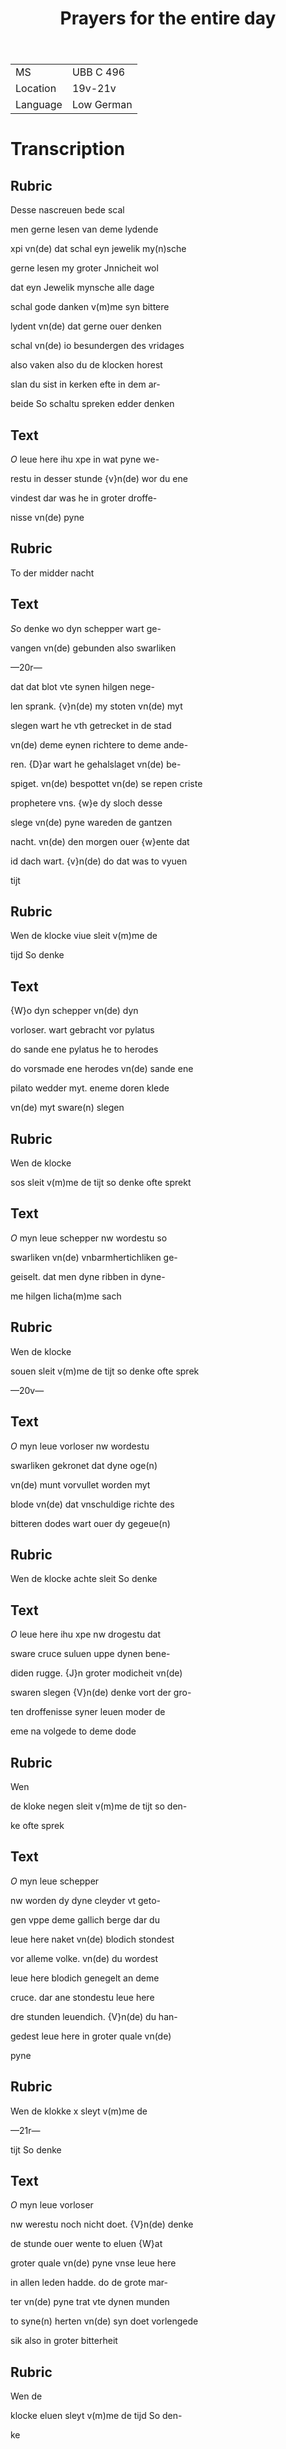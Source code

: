 #+TITLE: Prayers for the entire day
| MS       | UBB C 496  |
| Location | 19v-21v    |
| Language | Low German |

* Transcription
** Rubric
Desse nascreuen bede scal

men gerne lesen van deme lydende

xpi vn(de) dat schal eyn jewelik my(n)sche

gerne lesen my groter Jnnicheit wol

dat eyn Jewelik mynsche alle dage

schal gode danken v(m)me syn bittere

lydent vn(de) dat gerne ouer denken

schal vn(de) io besundergen des vridages

also vaken also du de klocken horest

slan du sist in kerken efte in dem ar-

beide So schaltu spreken edder denken

** Text
[[O]] leue here ihu xpe in wat pyne we-

restu in desser stunde {v}n(de) wor du ene

vindest dar was he in groter droffe-

nisse vn(de) pyne 

** Rubric 
To der midder nacht

** Text
[[S]]o denke wo dyn schepper wart ge-

vangen vn(de) gebunden also swarliken

---20r---

dat dat blot vte synen hilgen nege-

len sprank. {v}n(de) my stoten vn(de) myt

slegen wart he vth getrecket in de stad

vn(de) deme eynen richtere to deme ande-

ren. {D}ar wart he gehalslaget vn(de) be-

spiget. vn(de) bespottet vn(de) se repen criste

prophetere vns. {w}e dy sloch desse

slege vn(de) pyne wareden de gantzen 

nacht. vn(de) den morgen ouer {w}ente dat

id dach wart. {v}n(de) do dat was to vyuen

tijt 

** Rubric
Wen de klocke viue sleit v(m)me de

tijd So denke 

** Text
{W}o dyn schepper vn(de) dyn

vorloser. wart gebracht vor pylatus

do sande ene pylatus he to herodes

do vorsmade ene herodes vn(de) sande ene

pilato wedder myt. eneme doren klede

vn(de) myt sware(n) slegen 

** Rubric
Wen de klocke

sos sleit v(m)me de tijt so denke ofte sprekt

** Text
[[O]] myn leue schepper nw wordestu so 

swarliken vn(de) vnbarmhertichliken ge-

geiselt. dat men dyne ribben in dyne-

me hilgen licha(m)me sach 

** Rubric
Wen de klocke

souen sleit v(m)me de tijt so denke ofte sprek

—20v—

** Text
[[O]] myn leue vorloser nw wordestu

swarliken gekronet dat dyne oge(n)

vn(de) munt vorvullet worden myt

blode vn(de) dat vnschuldige richte des

bitteren dodes wart ouer dy gegeue(n)

** Rubric
Wen de klocke achte sleit So denke

** Text
[[O]] leue here ihu xpe nw drogestu dat

sware cruce suluen uppe dynen bene-

diden rugge. {J}n groter modicheit vn(de)

swaren slegen {V}n(de) denke vort der gro-

ten droffenisse syner leuen moder de

eme na volgede to deme dode

** Rubric
Wen

de kloke negen sleit v(m)me de tijt so den-

ke ofte sprek

** Text
[[O]] myn leue schepper 

nw worden dy dyne cleyder vt geto-

gen vppe deme gallich berge dar du

leue here naket vn(de) blodich stondest

vor alleme volke. vn(de) du wordest 

leue here blodich genegelt an deme

cruce. dar ane stondestu leue here

dre stunden leuendich. {V}n(de) du han-

gedest leue here in groter quale vn(de)

pyne 

** Rubric
Wen de klokke x sleyt v(m)me de

—21r—

tijt So denke

** Text
[[O]] myn leue vorloser

nw werestu noch nicht doet. {V}n(de) denke

de stunde ouer wente to eluen {W}at

groter quale vn(de) pyne vnse leue here

in allen leden hadde. do de grote mar-

ter vn(de) pyne trat vte dynen munden

to syne(n) herten vn(de) syn doet vorlengede

sik also in groter bitterheit 

** Rubric
Wen de

klocke eluen sleyt v(m)me de tijd So den-

ke

** Text
[[D]]at dyn schepper noch an deme 

cruce henk vn(de) dat eme wart etik vn(de)

gallen geschenket vn(de) io neger deme

dode io swarer pyne 

** Rubric
Wen de klocke xij

sleyt v(m)me de tijt so denke 

** Text
[[D]]at he

syne moder sunte ioha(n)nes beuol vn(de)

rep myt weynender stempne to syne-

me he(m)melschen vadere {V}ader in dyne

hende beuele ik mynen geist done barst

syn benedide herte. {V}n(de) gaff vp synen

geist {O} leue here ihu xpe Jk arme sun-

der bidde dy dattu dyn bitter lident. vn(de)

dyne bittere martere vn(de) dyne(n) bitteren

doet an my armen sundere io nicht vor-

—21v—

laren latest syn. Jn godes namen {A}men
